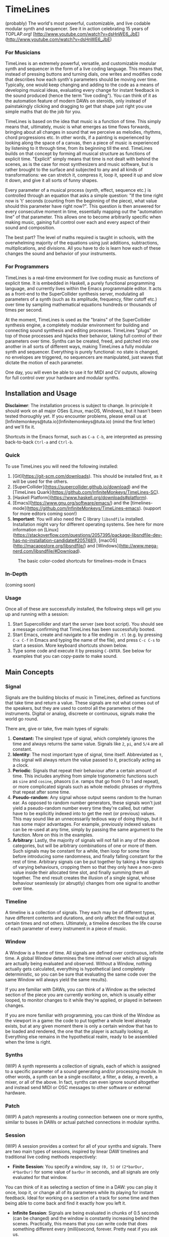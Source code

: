 * TimeLines
(probably) The world's most powerful, customizable, and live codable modular synth and sequencer.
See it in action celebrating 15 years of TOPLAP.org!
[http://www.youtube.com/watch?v=dsHnWE6_JbE](http://www.youtube.com/watch?v=dsHnWE6_JbE)

#+caption:
[[file:./images/waves.png]]

*** For Musicians
TimeLines is an extremely powerful, versatile, and customizable modular synth and sequencer in the form of a live coding language. This means that, instead of pressing buttons and turning dials, one writes and modifies code that describes how each synth's parameters should be moving over time. Typically, one would keep changing and adding to the code as a means of developing musical ideas, evaluating every change for instant feedback in the sound produced (hence the term "live coding"). You can think of it as the automation feature of modern DAWs on steroids, only instead of painstakingly clicking and dragging to get that shape just right you use simple maths that do the job for you.

TimeLines is based on the idea that music is a function of time. This simply means that, ultimately, music is what emerges as time flows forwards, bringing about all changes in sound that we perceive as melodies, rhythms, chord progressions etc. In other words, if a painting is experienced by looking along the space of a canvas, then a piece of music is experienced by listening to it through time, from its beginning till the end. TimeLines builds on that concept by forming all musical structure as functions of explicit time. "Explicit" simply means that time is not dealt with behind the scenes, as is the case for most synthesizers and music software, but is rather brought to the surface and subjected to any and all kinds of transformations: we can stretch it, compress it, loop it, speed it up and slow it down, and give it all sorts of funny shapes.

Every parameter of a musical process (synth, effect, sequence etc.) is controlled through an equation that asks a simple question: "If the time right now is 't' seconds (counting from the beginning of the piece), what value should this parameter have right now?". This question is then answered for every consecutive moment in time, essentially mapping out the "automation line" of that parameter. This allows one to become arbitrarily specific when making music, gaining full control over each and every aspect of their sound and composition.

The best part? The level of maths required is taught in schools, with the overwhelming majority of the equations using just additions, subtractions, multiplications, and divisions. All you have to do is learn how each of these changes the sound and behavior of your instruments. 
*** For Programmers
TimeLines is a real-time environment for live coding music as functions of explicit time. It is embedded in Haskell, a purely functional programming language, and currently lives within the Emacs programmable editor. It acts as a front-end to the SuperCollider synthesis server, modulating all parameters of a synth (such as its amplitude, frequency, filter cutoff etc.) over time by sampling mathematical equations hundreds or thousands of times per second.

At the moment, TimeLines is used as the "brains" of the SuperCollider synthesis engine, a completely modular environment for building and connecting sound synthesis and editing processes. TimeLines "plugs" on top of those processes and hijacks their behavior, taking full control of their parameters over time. Synths can be created, freed, and patched into one another in all sorts of different ways, making TimeLines a fully modular synth and sequencer. Everything is purely functional: no state is changed, no envelopes are triggered, no sequencers are manipulated, just waves that dictate the motion of each parameter.

One day, you will even be able to use it for MIDI and CV outputs, allowing for full control over your hardware and modular synths.
** Installation and Usage
*Disclaimer*: The installation process is subject to change. In principle it should work on all major OSes (Linux, macOS, Windows), but it hasn't been tested thoroughly yet. If you encounter problems, please email us at [lnfinitemonkeys@tuta.io](lnfinitemonkeys@tuta.io) (mind the first letter) and we'll fix it.

Shortcuts in the Emacs format, such as ~C-a C-b~, are interpreted as pressing back-to-back ~Ctrl-a~ and ~Ctrl-b~.

*** Quick
To use TimeLines you will need the following installed:
1. [Git](https://git-scm.com/downloads). This should be installed first, as it will be used for the others.
2. [SuperCollider](https://supercollider.github.io/download) and the [TimeLines Quark](https://github.com/lnfiniteMonkeys/TimeLines-SC).
3. [Haskell Platform](https://www.haskell.org/downloads#platform).
4. [Emacs](https://www.gnu.org/software/emacs/) and the [timelines-mode](https://github.com/lnfiniteMonkeys/TimeLines-emacs). (support for more editors coming soon!)
5. *Important*: You will also need the C library ~libsndfile~ installed. Installation might vary for different operating systems. See here for more information on [Linux](https://stackoverflow.com/questions/2057395/package-libsndfile-dev-has-no-installation-candidate#2057481), [macOS](http://macappstore.org/libsndfile/) and [Windows](http://www.mega-nerd.com/libsndfile/#Download).

#+CAPTION: The basic color-coded shortcuts for timelines-mode in Emacs
[[file:./images/color_keyboard.png]]

*** In-Depth
(coming soon)

*** Usage
Once all of these are successfully installed, the following steps will get you up and running with a session:
1. Start Supercollider and start the server (see boot script). You should see a message confirming that TimeLines has been successfully booted.
2. Start Emacs, create and navigate to a file ending in ~.tl~ (e.g. by pressing ~C-x C-f~ in Emacs and typing the name of the file), and press ~C-c C-s~ to start a session. More keyboard shortcuts shown below.
3. Type some code and execute it by pressing ~C-ENTER~. See below for examples that you can copy-paste to make sound.


** Main Concepts
*** Signal
Signals are the building blocks of music in TimeLines, defined as functions that take time and return a value. These signals are not what comes out of the speakers, but they are used to control all the parameters of the instruments. Digital or analog, discreete or continuous, signals make the world go round.

There are, give or take, five main types of signals:
1. *Constant:* The simplest type of signal, which completely ignores the time and always returns the same value. Signals like ~2~, ~pi~, and ~5/4~ are all constant.
2. *Identity*: The most important type of signal, time itself. Abbreviated as ~t~, this signal will always return the value passed to it, practically acting as a clock.
3. *Periodic*: Signals that repeat their behaviour after a certain amount of time. This includes anything from simple trigonometric functions such as ~sine~ and ~cosine~, phasors (i.e. ramps that go from 0 to 1 and repeat), or more complicated signals such as whole melodic phrases or rhythms that repeat after some time.
4. *Pseudo-random*: Any signal whose output seems random to the human ear. As opposed to random number generators, these signals won't just yield a pseudo-random number every time they're called, but rather have to be explicitly indexed into to get the next (or previous) values. This may sound like an unnecessarily tedious way of doing things, but it has some major advantages. For example, previously indexed values can be re-used at any time, simply by passing the same argument to the function. More on this in the examples.
5. *Arbitrary*: Lastly, the majority of signals will not fall in any of the above categories, but will be arbitrary combinations of one or more of them. Such signals may be constant for a while, then loop for some time before introducing some randomness, and finally falling constant for the rest of time. Arbitrary signals can be put together by taking a few signals of varying behaviours, cropping them so that they only have a non-zero value inside their allocated time slot, and finally summing them all together. The end result creates the illusion of a single signal, whose behaviour seamlessly (or abruptly) changes from one signal to another over time.
*** Timeline
A timeline is a collection of signals. They each may be of different types, have different contents and durations, and only affect the final output at certain times and not others. Ultimately, a timeline describes the life course of each parameter of every instrument in a piece of music.
*** Window
A Window is a frame of time. All signals are defined over continuous, infinite time. A global Window determines the time interval over which all signals are actually being evaluated and observed. Without a Window, nothing actually gets calculated, everything is hypothetical (and completely deterministic, so you can be sure that evaluating the same code over the same Window will always yield the same results).

If you are familiar with DAWs, you can think of a Window as the selected section of the piece you are currently working on, which is usually either looped, to monitor changes to it while they're applied, or played in between changes.

If you are more familiar with programming, you can think of the Window as the viewport in a game: the code to put together a whole level already exists, but at any given moment there is only a certain window that has to be loaded and rendered, the one that the player is actually looking at. Everything else remains in the hypothetical realm, ready to be assembled when the time is right.
*** Synths
(WIP) A synth represents a collection of signals, each of which is assigned to a specific parameter of a sound generating and/or processing module. In other words, a synth can be a single oscillator, a filter, a delay, a reverb, a mixer, or all of the above. In fact, synths can even ignore sound altogether and instead send MIDI or OSC messages to other software or external hardware.
*** Patch
(WIP) A patch represents a routing connection between one or more synths, similar to buses in DAWs or actual patched connections in modular synths.
*** Session
(WIP) A session provides a context for all of your synths and signals. There are two main types of sessions, inspired by linear DAW timelines and traditional live coding methods respectively:
- *Finite Session*: You specify a window, say ~(0, 5)~ or ~(2*barDur, 4*barDur)~ for some value of ~barDur~ in seconds, and all signals are only evaluated for that window.
You can think of it as selecting a section of time in a DAW: you can play it once, loop it, or change all of its parameters while its playing for instant feedback. Ideal for working on a section of a track for some time and then being able to come back and find it exactly how you left it.

- *Infinite Session*: Signals are being evaluated in chunks of 0.5 seconds (can be changed) and the window is constantly increasing behind the scenes. Practically, this means that you can write code that does something different every (milli)second, forever. Pretty neat if you ask us.
** Code Examples
#+BEGIN_SRC Haskell
{-
All examples are using a finite session with a window of 5 seconds.
You can change the time window by playing with the number in the parentheses,
or you can switch to an infinite session simply by replacing the top line of
each example to "infiniteSession $ do".
-}

-- An FM synth whose parameters stay constant over time
finiteSession (0, 5) $ do
  synth "staticTone_fm" $ do
    "amp" <>< 0.1
    "freq" <>< 200
    "modRatio" <>< 2
    "modAmt" <>< 100
    "pan" <>< 0

-- Using a sine LFO of time-varying frequency to modulate
-- the frequency and amount of modulation
finiteSession (0, 5) $ do
  synth "wobble_fm" $ do
    let lfoSpeed = goFromTo 2 8 $ t/10 -- goes linearly from 2 to 8 Hz over 10 seconds
        lfo = sin $ 2*pi*t*lfoSpeed
    "amp" <>< 0.1
    "freq" <>< 300 + 100 * lfo
    "modRatio" <>< 10
    "modAmt" <>< 500 + 300 * lfo
    "pan" <>< 0

-- Playing a looping melody while applying a tremolo LFO to the
-- amplitude and a slowed down version to the modulation amount.
-- The result is then patched into a delay synth, using the same
-- LFO to slightly modulate the delay time.
finiteSession (0, 5) $ do
  let fundFreq = 120
      -- this will loop through the semitones every 5 seconds
      melody = fundFreq * (semitones $ fromList [0, 0, 5, 7, 8, 4, 12, 12] $ wrap01 $ t/5) 
      tremoloLFO = sin01 $ 2*pi*t*6
  synth "tremoloMelody_fm" $ do
    "amp" <>< 0.1 * tremoloLFO
    "freq" <>< melody
    "modRatio" <>< 5
    "modAmt" <>< 1000 * (slow 2 $ tremoloLFO)
    "pan" <>< 0
  "tremoloMelody_fm" ><> "delaySynth_delay"
  synth "delaySynth_delay" $ do
    "amp" <>< 1
    "delayTime" <>< lerp 0.99 1.01 $ slow 4 tremoloLFO
    "decayTime" <>< 5
    "pan" <>< 0
#+END_SRC

